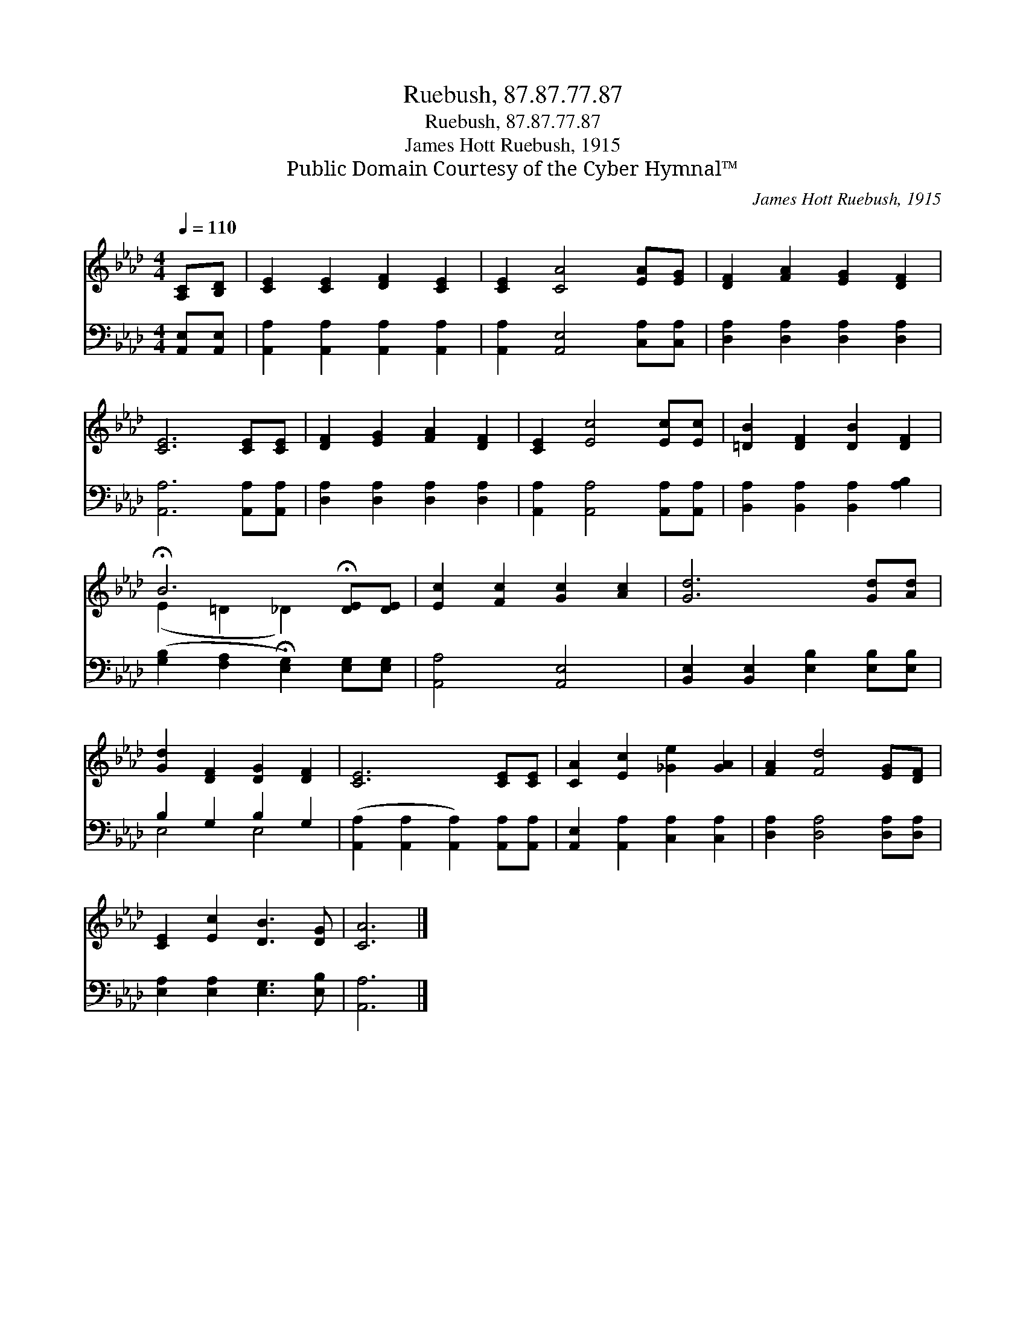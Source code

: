 X:1
T:Ruebush, 87.87.77.87
T:Ruebush, 87.87.77.87
T:James Hott Ruebush, 1915
T:Public Domain Courtesy of the Cyber Hymnal™
C:James Hott Ruebush, 1915
Z:Public Domain
Z:Courtesy of the Cyber Hymnal™
%%score ( 1 2 ) ( 3 4 )
L:1/8
Q:1/4=110
M:4/4
K:Ab
V:1 treble 
V:2 treble 
V:3 bass 
V:4 bass 
V:1
 [A,C][B,D] | [CE]2 [CE]2 [DF]2 [CE]2 | [CE]2 [CA]4 [EA][EG] | [DF]2 [FA]2 [EG]2 [DF]2 | %4
 [CE]6 [CE][CE] | [DF]2 [EG]2 [FA]2 [DF]2 | [CE]2 [Ec]4 [Ec][Ec] | [=DB]2 [DF]2 [DB]2 [DF]2 | %8
 !fermata!B6 !fermata![DE][DE] | [Ec]2 [Fc]2 [Gc]2 [Ac]2 | [Gd]6 [Gd][Ad] | %11
 [Gd]2 [DF]2 [DG]2 [DF]2 | [CE]6 [CE][CE] | [CA]2 [Ec]2 [_Ge]2 [GA]2 | [FA]2 [Fd]4 [EG][DF] | %15
 [CE]2 [Ec]2 [DB]3 [DG] | [CA]6 |] %17
V:2
 x2 | x8 | x8 | x8 | x8 | x8 | x8 | x8 | (E2 =D2 _D2) x2 | x8 | x8 | x8 | x8 | x8 | x8 | x8 | x6 |] %17
V:3
 [A,,E,][A,,E,] | [A,,A,]2 [A,,A,]2 [A,,A,]2 [A,,A,]2 | [A,,A,]2 [A,,E,]4 [C,A,][C,A,] | %3
 [D,A,]2 [D,A,]2 [D,A,]2 [D,A,]2 | [A,,A,]6 [A,,A,][A,,A,] | [D,A,]2 [D,A,]2 [D,A,]2 [D,A,]2 | %6
 [A,,A,]2 [A,,A,]4 [A,,A,][A,,A,] | [B,,A,]2 [B,,A,]2 [B,,A,]2 [A,B,]2 | %8
 ([G,B,]2 [F,A,]2 !fermata![E,G,]2) [E,G,][E,G,] | [A,,A,]4 [A,,E,]4 | %10
 [B,,E,]2 [B,,E,]2 [E,B,]2 [E,B,][E,B,] | B,2 G,2 B,2 G,2 | %12
 ([A,,A,]2 [A,,A,]2 [A,,A,]2) [A,,A,][A,,A,] | [A,,E,]2 [A,,A,]2 [C,A,]2 [C,A,]2 | %14
 [D,A,]2 [D,A,]4 [D,A,][D,A,] | [E,A,]2 [E,A,]2 [E,G,]3 [E,B,] | [A,,A,]6 |] %17
V:4
 x2 | x8 | x8 | x8 | x8 | x8 | x8 | x8 | x8 | x8 | x8 | E,4 E,4 | x8 | x8 | x8 | x8 | x6 |] %17

